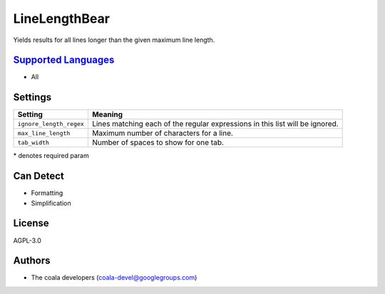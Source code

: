 **LineLengthBear**
==================

Yields results for all lines longer than the given maximum line length.

`Supported Languages <../README.rst>`_
-----

* All

Settings
--------

+--------------------------+-------------------------------------------+
| Setting                  |  Meaning                                  |
+==========================+===========================================+
|                          |                                           |
| ``ignore_length_regex``  | Lines matching each of the regular        |
|                          | expressions in this list will be ignored. |
|                          |                                           |
+--------------------------+-------------------------------------------+
|                          |                                           |
| ``max_line_length``      | Maximum number of characters for a line.  +
|                          |                                           |
+--------------------------+-------------------------------------------+
|                          |                                           |
| ``tab_width``            | Number of spaces to show for one tab.     +
|                          |                                           |
+--------------------------+-------------------------------------------+

\* denotes required param

Can Detect
----------

* Formatting
* Simplification

License
-------

AGPL-3.0

Authors
-------

* The coala developers (coala-devel@googlegroups.com)
